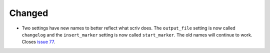 .. A new scriv changelog fragment.
..
.. Uncomment the section that is right (remove the leading dots).
.. For top level release notes, leave all the headers commented out.
..
.. Removed
.. .......
..
.. - A bullet item for the Removed category.
..
.. Added
.. .....
..
.. - A bullet item for the Added category.
..
Changed
.......

- Two settings have new names to better reflect what scriv does.
  The ``output_file`` setting is now called ``changelog`` and the
  ``insert_marker`` setting is now called ``start_marker``.
  The old names will continue to work.  Closes `issue 77`_.

.. _issue 77: https://github.com/nedbat/scriv/issues/77

..
.. Deprecated
.. ..........
..
.. - A bullet item for the Deprecated category.
..
.. Fixed
.. .....
..
.. - A bullet item for the Fixed category.
..
.. Security
.. ........
..
.. - A bullet item for the Security category.
..
